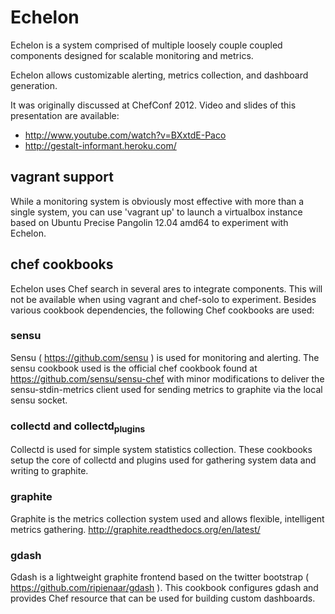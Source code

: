 * Echelon

  Echelon is a system comprised of multiple loosely couple coupled
  components designed for scalable monitoring and metrics.

  Echelon allows customizable alerting, metrics collection, and dashboard generation.

  It was originally discussed at ChefConf 2012. Video and slides of this
  presentation are available:
  - [[http://www.youtube.com/watch?v=BXxtdE-Paco]]
  - [[http://gestalt-informant.heroku.com/]]

** vagrant support
   While a monitoring system is obviously most effective with more than a
   single system, you can use 'vagrant up' to launch a virtualbox
   instance based on Ubuntu Precise Pangolin 12.04 amd64 to experiment
   with Echelon.

** chef cookbooks
   Echelon uses Chef search in several ares to integrate components. This
   will not be available when using vagrant and chef-solo to experiment.
   Besides various cookbook dependencies, the following Chef cookbooks
   are used:
*** sensu
    Sensu ( [[https://github.com/sensu]] ) is used for monitoring and
    alerting. The sensu cookbook used is the official chef cookbook found
    at [[https://github.com/sensu/sensu-chef]] with minor modifications to
    deliver the sensu-stdin-metrics client used for sending metrics to
    graphite via the local sensu socket.
*** collectd and collectd_plugins
    Collectd is used for simple system statistics collection. These
    cookbooks setup the core of collectd  and plugins used for
    gathering system data and writing to graphite.
*** graphite
    Graphite is the metrics collection system used and allows flexible,
    intelligent metrics gathering. [[http://graphite.readthedocs.org/en/latest/]]
*** gdash
    Gdash is a lightweight graphite frontend based on the twitter
    bootstrap ( [[https://github.com/ripienaar/gdash]] ). This cookbook
    configures gdash and provides Chef resource that can be used for
    building custom dashboards.

